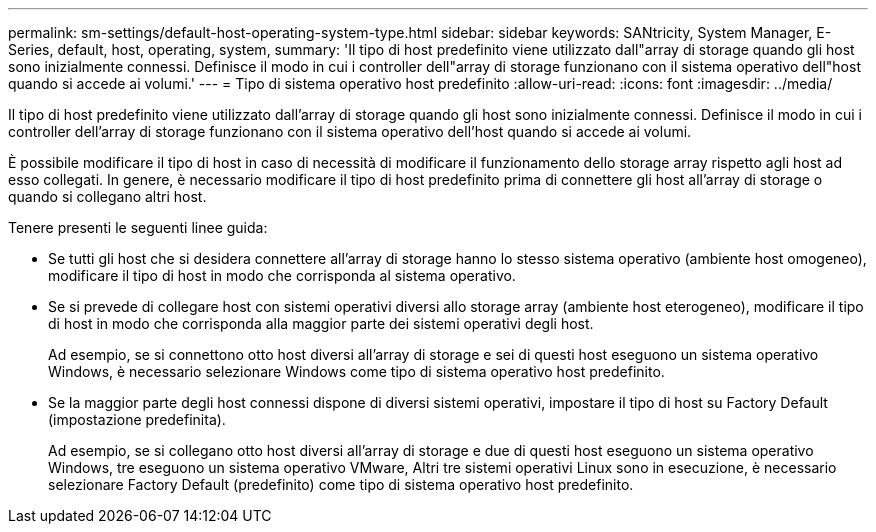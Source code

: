 ---
permalink: sm-settings/default-host-operating-system-type.html 
sidebar: sidebar 
keywords: SANtricity, System Manager, E-Series, default, host, operating, system, 
summary: 'Il tipo di host predefinito viene utilizzato dall"array di storage quando gli host sono inizialmente connessi. Definisce il modo in cui i controller dell"array di storage funzionano con il sistema operativo dell"host quando si accede ai volumi.' 
---
= Tipo di sistema operativo host predefinito
:allow-uri-read: 
:icons: font
:imagesdir: ../media/


[role="lead"]
Il tipo di host predefinito viene utilizzato dall'array di storage quando gli host sono inizialmente connessi. Definisce il modo in cui i controller dell'array di storage funzionano con il sistema operativo dell'host quando si accede ai volumi.

È possibile modificare il tipo di host in caso di necessità di modificare il funzionamento dello storage array rispetto agli host ad esso collegati. In genere, è necessario modificare il tipo di host predefinito prima di connettere gli host all'array di storage o quando si collegano altri host.

Tenere presenti le seguenti linee guida:

* Se tutti gli host che si desidera connettere all'array di storage hanno lo stesso sistema operativo (ambiente host omogeneo), modificare il tipo di host in modo che corrisponda al sistema operativo.
* Se si prevede di collegare host con sistemi operativi diversi allo storage array (ambiente host eterogeneo), modificare il tipo di host in modo che corrisponda alla maggior parte dei sistemi operativi degli host.
+
Ad esempio, se si connettono otto host diversi all'array di storage e sei di questi host eseguono un sistema operativo Windows, è necessario selezionare Windows come tipo di sistema operativo host predefinito.

* Se la maggior parte degli host connessi dispone di diversi sistemi operativi, impostare il tipo di host su Factory Default (impostazione predefinita).
+
Ad esempio, se si collegano otto host diversi all'array di storage e due di questi host eseguono un sistema operativo Windows, tre eseguono un sistema operativo VMware, Altri tre sistemi operativi Linux sono in esecuzione, è necessario selezionare Factory Default (predefinito) come tipo di sistema operativo host predefinito.


